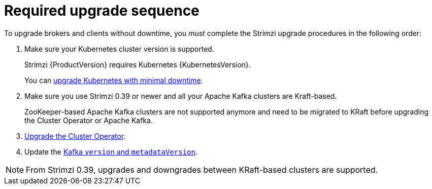 // This assembly is included in the following assemblies:
//
// assembly-upgrade.adoc

[id='con-upgrade-sequence-{context}']
= Required upgrade sequence

[role="_abstract"]
To upgrade brokers and clients without downtime, you _must_ complete the Strimzi upgrade procedures in the following order:

. Make sure your Kubernetes cluster version is supported.
+
Strimzi {ProductVersion} requires Kubernetes {KubernetesVersion}.
+
You can xref:con-upgrade-cluster-{context}[upgrade Kubernetes with minimal downtime].

. Make sure you use Strimzi 0.39 or newer and all your Apache Kafka clusters are Kraft-based.
+
ZooKeeper-based Apache Kafka clusters are not supported anymore and need to be migrated to KRaft before upgrading the Cluster Operator or Apache Kafka.

. xref:assembly-upgrade-{context}[Upgrade the Cluster Operator].

. Update the xref:proc-upgrade-kafka-kraft-{context}[Kafka `version` and `metadataVersion`].

NOTE: From Strimzi 0.39, upgrades and downgrades between KRaft-based clusters are supported.   